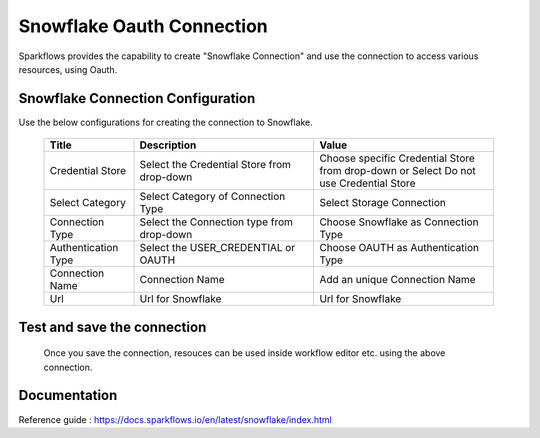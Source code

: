 Snowflake Oauth Connection
=======

Sparkflows provides the capability to create "Snowflake Connection" and use the connection to access various resources, using Oauth.

Snowflake Connection Configuration
----------

Use the below configurations for creating the connection to Snowflake.


   .. list-table:: 
      :widths: 10 20 20
      :header-rows: 1


      * - Title
        - Description
        - Value
      * - Credential Store  
        - Select the Credential Store from drop-down
        - Choose specific Credential Store from drop-down or Select Do not use Credential Store
      * - Select Category
        - Select Category of Connection Type
        - Select Storage Connection
      * - Connection Type 
        - Select the Connection type from drop-down
        - Choose Snowflake as Connection Type
      * - Authentication Type 
        - Select the USER_CREDENTIAL or OAUTH
        - Choose OAUTH as Authentication Type
      * - Connection Name
        - Connection Name
        - Add an unique Connection Name
      * - Url
        - Url for Snowflake
        - Url for Snowflake

   .. figure:: ../../../../_assets/installation/connection/snowflake_storage.PNG

      :alt: connection
      :width: 60%    

   .. figure:: ../../../../_assets/installation/connection/snowflake_oauth.png
      :alt: connection
      :width: 60%
Test and save the connection
------

  Once you save the connection, resouces can be used inside workflow editor etc. using the above connection.

Documentation
-----

Reference guide : https://docs.sparkflows.io/en/latest/snowflake/index.html
